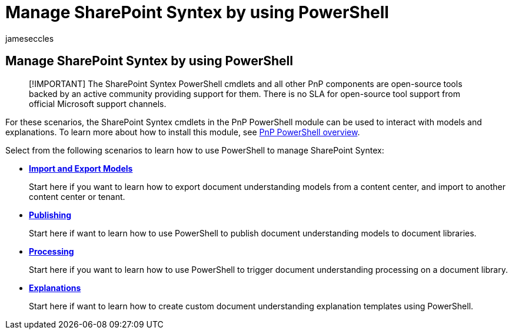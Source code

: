 = Manage SharePoint Syntex by using PowerShell
:audience: admin
:author: jameseccles
:description: Learn how to manage SharePoint Syntex with PowerShell.
:manager: serdars
:ms.author: jaeccles
:ms.collection: ["enabler-strategic", "m365initiative-syntex"]
:ms.localizationpriority: medium
:ms.reviewer: ssquires
:ms.service: microsoft-365-enterprise
:ms.topic: article
:search.appverid: MET150

== Manage SharePoint Syntex by using PowerShell

____
[!IMPORTANT] The SharePoint Syntex PowerShell cmdlets and all other PnP components are open-source tools backed by an active community providing support for them.
There is no SLA for open-source tool support from official Microsoft support channels.
____

For these scenarios, the SharePoint Syntex cmdlets in the PnP PowerShell module can be used to interact with models and explanations.
To learn more about how to install this module, see link:/powershell/sharepoint/sharepoint-pnp/sharepoint-pnp-cmdlets[PnP PowerShell overview].

Select from the following scenarios to learn how to use PowerShell to manage SharePoint Syntex:

* xref:powershell-syntex-import-export.adoc[*Import and Export Models*]
+
Start here if you want to learn how to export document understanding models from a content center, and import to another content center or tenant.

* xref:powershell-syntex-publishing.adoc[*Publishing*]
+
Start here if want to learn how to use PowerShell to publish document understanding models to document libraries.

* xref:powershell-syntex-processing.adoc[*Processing*]
+
Start here if you want to learn how to use PowerShell to trigger document understanding processing on a document library.

* xref:powershell-syntex-explanations.adoc[*Explanations*]
+
Start here if want to learn how to create custom document understanding explanation templates using PowerShell.
